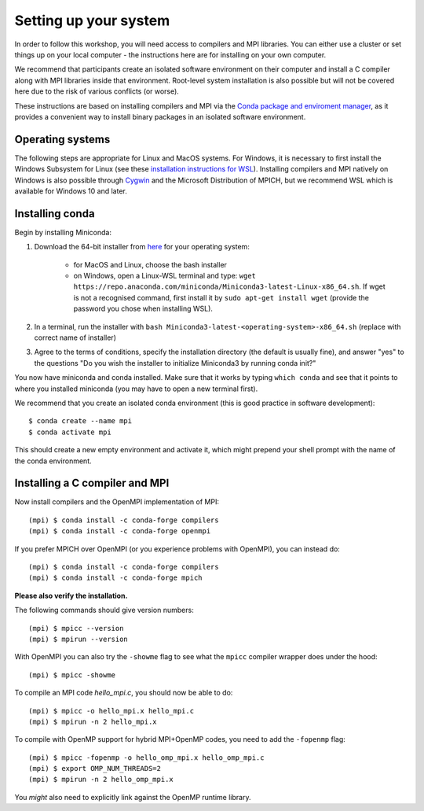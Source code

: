Setting up your system
======================

In order to follow this workshop, you will need access to compilers
and MPI libraries. You can either use a cluster or set things up on
your local computer - the instructions here are for installing on your
own computer.

We recommend that participants create an isolated software environment
on their computer and install a C compiler along with MPI libraries
inside that environment. Root-level system installation is also
possible but will not be covered here due to the risk of various
conflicts (or worse).

These instructions are based on installing compilers and MPI via the `Conda
package and enviroment manager <https://docs.conda.io/en/latest/>`_, as it
provides a convenient way to install binary packages in an isolated software
environment.

Operating systems
^^^^^^^^^^^^^^^^^

The following steps are appropriate for Linux and MacOS systems. For
Windows, it is necessary to first install the Windows Subsystem for
Linux (see these `installation instructions for WSL
<https://docs.microsoft.com/en-us/windows/wsl/install-win10>`_).
Installing compilers and MPI natively on Windows is also possible
through `Cygwin <https://www.cygwin.com/>`_ and the Microsoft
Distribution of MPICH, but we recommend WSL which is available for
Windows 10 and later.


Installing conda
^^^^^^^^^^^^^^^^

Begin by installing Miniconda:

1. Download the 64-bit installer from `here
   <https://docs.conda.io/en/latest/miniconda.html>`_ for your operating system:

     - for MacOS and Linux, choose the bash installer
     - on Windows, open a Linux-WSL terminal and type: ``wget https://repo.anaconda.com/miniconda/Miniconda3-latest-Linux-x86_64.sh``.
       If wget is not a recognised command, first install it by ``sudo apt-get install wget`` (provide the password you chose when installing WSL).
2. In a terminal, run the installer with ``bash Miniconda3-latest-<operating-system>-x86_64.sh``
   (replace with correct name of installer)
3. Agree to the terms of conditions, specify the installation directory (the default is
   usually fine), and answer "yes" to the questions "Do you wish the installer to
   initialize Miniconda3 by running conda init?"

You now have miniconda and conda installed. Make sure that it works by
typing ``which conda`` and see that it points to where you installed
miniconda (you may have to open a new terminal first).

We recommend that you create an isolated conda environment (this is
good practice in software development)::

  $ conda create --name mpi
  $ conda activate mpi

This should create a new empty environment and activate it, which
might prepend your shell prompt with the name of the conda environment.

Installing a C compiler and MPI
^^^^^^^^^^^^^^^^^^^^^^^^^^^^^^^

Now install compilers and the OpenMPI
implementation of MPI::

  (mpi) $ conda install -c conda-forge compilers
  (mpi) $ conda install -c conda-forge openmpi

If you prefer MPICH over OpenMPI (or you experience problems with OpenMPI), you can
instead do::

  (mpi) $ conda install -c conda-forge compilers
  (mpi) $ conda install -c conda-forge mpich

**Please also verify the installation.**

The following commands should give version numbers::

   (mpi) $ mpicc --version
   (mpi) $ mpirun --version

With OpenMPI you can also try the ``-showme`` flag to see what the ``mpicc``
compiler wrapper does under the hood::

   (mpi) $ mpicc -showme

To compile an MPI code `hello_mpi.c`, you should now be able to do::

  (mpi) $ mpicc -o hello_mpi.x hello_mpi.c
  (mpi) $ mpirun -n 2 hello_mpi.x

To compile with OpenMP support for hybrid MPI+OpenMP codes, you need
to add the ``-fopenmp`` flag::

  (mpi) $ mpicc -fopenmp -o hello_omp_mpi.x hello_omp_mpi.c
  (mpi) $ export OMP_NUM_THREADS=2
  (mpi) $ mpirun -n 2 hello_omp_mpi.x

You *might* also need to explicitly link against the OpenMP runtime library.

